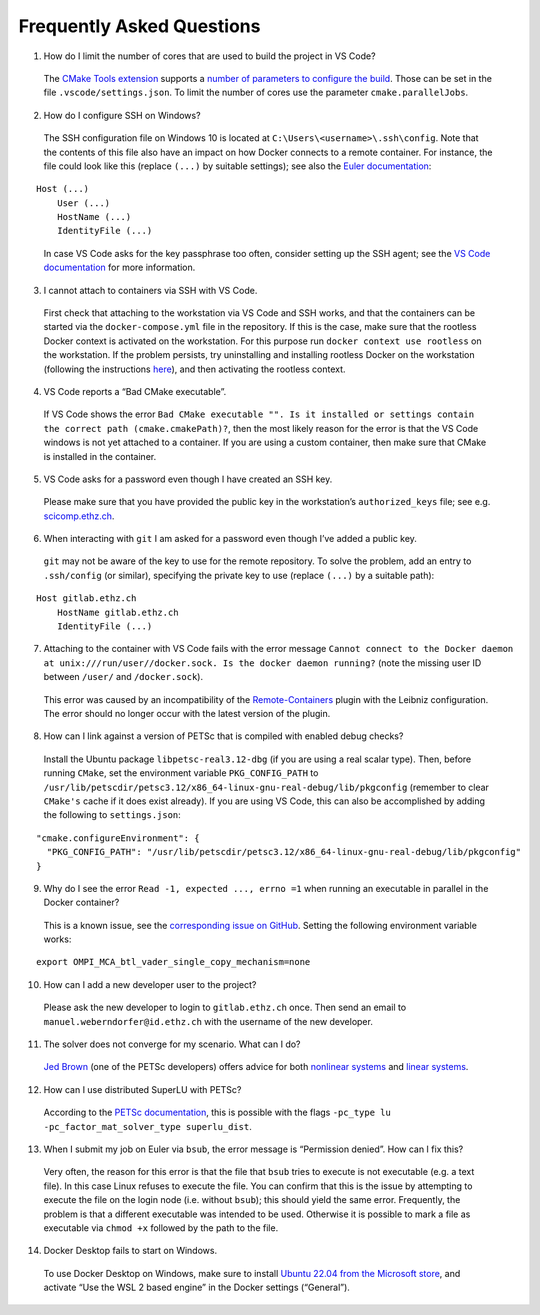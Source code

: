 .. raw:: html

   <!---
    © 2022 ETH Zurich, Mechanics and Materials Lab

    Licensed under the Apache License, Version 2.0 (the "License");
    you may not use this file except in compliance with the License.
    You may obtain a copy of the License at

    http://www.apache.org/licenses/LICENSE-2.0

    Unless required by applicable law or agreed to in writing, software
    distributed under the License is distributed on an "AS IS" BASIS,
    WITHOUT WARRANTIES OR CONDITIONS OF ANY KIND, either express or implied.
    See the License for the specific language governing permissions and
    limitations under the License.
   -->

Frequently Asked Questions
==========================

1. How do I limit the number of cores that are used to build the project
   in VS Code?

..

   The `CMake Tools
   extension <https://marketplace.visualstudio.com/items?itemName=ms-vscode.cmake-tools>`__
   supports a `number of parameters to configure the
   build <https://github.com/microsoft/vscode-cmake-tools/blob/main/docs/cmake-settings.md>`__.
   Those can be set in the file ``.vscode/settings.json``. To limit the
   number of cores use the parameter ``cmake.parallelJobs``.

2. How do I configure SSH on Windows?

..

   The SSH configuration file on Windows 10 is located at
   ``C:\Users\<username>\.ssh\config``. Note that the contents of this
   file also have an impact on how Docker connects to a remote
   container. For instance, the file could look like this (replace
   ``(...)`` by suitable settings); see also the `Euler
   documentation <https://scicomp.ethz.ch/wiki/Getting_started_with_clusters#SSH>`__:

::

   Host (...)
       User (...)
       HostName (...)
       IdentityFile (...)

..

   In case VS Code asks for the key passphrase too often, consider
   setting up the SSH agent; see the `VS Code
   documentation <https://code.visualstudio.com/docs/remote/troubleshooting#_setting-up-the-ssh-agent>`__
   for more information.

3. I cannot attach to containers via SSH with VS Code.

..

   First check that attaching to the workstation via VS Code and SSH
   works, and that the containers can be started via the
   ``docker-compose.yml`` file in the repository. If this is the case,
   make sure that the rootless Docker context is activated on the
   workstation. For this purpose run ``docker context use rootless`` on
   the workstation. If the problem persists, try uninstalling and
   installing rootless Docker on the workstation (following the
   instructions
   `here <https://docs.docker.com/engine/security/rootless/>`__), and
   then activating the rootless context.

4. VS Code reports a “Bad CMake executable”.

..

   If VS Code shows the error
   ``Bad CMake executable "". Is it installed or settings contain the correct path (cmake.cmakePath)?``,
   then the most likely reason for the error is that the VS Code windows
   is not yet attached to a container. If you are using a custom
   container, then make sure that CMake is installed in the container.

5. VS Code asks for a password even though I have created an SSH key.

..

   Please make sure that you have provided the public key in the
   workstation’s ``authorized_keys`` file; see e.g.
   `scicomp.ethz.ch <https://scicomp.ethz.ch/wiki/Getting_started_with_clusters#SSH_keys>`__.

6. When interacting with ``git`` I am asked for a password even though
   I’ve added a public key.

..

   ``git`` may not be aware of the key to use for the remote repository.
   To solve the problem, add an entry to ``.ssh/config`` (or similar),
   specifying the private key to use (replace ``(...)`` by a suitable
   path):

::

   Host gitlab.ethz.ch
       HostName gitlab.ethz.ch
       IdentityFile (...)

7. Attaching to the container with VS Code fails with the error message
   ``Cannot connect to the Docker daemon at unix:///run/user//docker.sock. Is the docker daemon running?``
   (note the missing user ID between ``/user/`` and ``/docker.sock``).

..

   This error was caused by an incompatibility of the
   `Remote-Containers <https://marketplace.visualstudio.com/items?itemName=ms-vscode-remote.remote-containers>`__
   plugin with the Leibniz configuration. The error should no longer
   occur with the latest version of the plugin.

8. How can I link against a version of PETSc that is compiled with
   enabled debug checks?

..

   Install the Ubuntu package ``libpetsc-real3.12-dbg`` (if you are
   using a real scalar type). Then, before running ``CMake``, set the
   environment variable ``PKG_CONFIG_PATH`` to
   ``/usr/lib/petscdir/petsc3.12/x86_64-linux-gnu-real-debug/lib/pkgconfig``
   (remember to clear ``CMake's`` cache if it does exist already). If
   you are using VS Code, this can also be accomplished by adding the
   following to ``settings.json``:

::

   "cmake.configureEnvironment": {
     "PKG_CONFIG_PATH": "/usr/lib/petscdir/petsc3.12/x86_64-linux-gnu-real-debug/lib/pkgconfig"
   }

9. Why do I see the error ``Read -1, expected ..., errno =1`` when
   running an executable in parallel in the Docker container?

..

   This is a known issue, see the `corresponding issue on
   GitHub <https://github.com/open-mpi/ompi/issues/4948>`__. Setting the
   following environment variable works:

::

   export OMPI_MCA_btl_vader_single_copy_mechanism=none

10. How can I add a new developer user to the project?

..

   Please ask the new developer to login to ``gitlab.ethz.ch`` once.
   Then send an email to ``manuel.weberndorfer@id.ethz.ch`` with the
   username of the new developer.

11. The solver does not converge for my scenario. What can I do?

..

   `Jed Brown <https://www.colorado.edu/cs/jed-brown>`__ (one of the
   PETSc developers) offers advice for both `nonlinear
   systems <https://scicomp.stackexchange.com/questions/30/why-is-newtons-method-not-converging>`__
   and `linear
   systems <https://scicomp.stackexchange.com/questions/513/why-is-my-iterative-linear-solver-not-converging>`__.

12. How can I use distributed SuperLU with PETSc?

..

   According to the `PETSc
   documentation <https://petsc.org/release/docs/manualpages/Mat/MATSOLVERSUPERLU_DIST.html#MATSOLVERSUPERLU_DIST>`__,
   this is possible with the flags
   ``-pc_type lu -pc_factor_mat_solver_type superlu_dist``.

13. When I submit my job on Euler via ``bsub``, the error message is
    “Permission denied”. How can I fix this?

..

   Very often, the reason for this error is that the file that ``bsub``
   tries to execute is not executable (e.g. a text file). In this case
   Linux refuses to execute the file. You can confirm that this is the
   issue by attempting to execute the file on the login node
   (i.e. without ``bsub``); this should yield the same error.
   Frequently, the problem is that a different executable was intended
   to be used. Otherwise it is possible to mark a file as executable via
   ``chmod +x`` followed by the path to the file.

14. Docker Desktop fails to start on Windows.

..

   To use Docker Desktop on Windows, make sure to install `Ubuntu 22.04
   from the Microsoft
   store <https://apps.microsoft.com/store/detail/ubuntu-2204-lts/9PN20MSR04DW>`__,
   and activate “Use the WSL 2 based engine” in the Docker settings
   (“General”).
